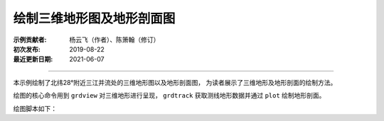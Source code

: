 绘制三维地形图及地形剖面图
==========================

:示例贡献者: 杨云飞（作者）、陈箫翰（修订）
:初次发布: 2019-08-22
:最近更新日期: 2021-06-07

----

本示例绘制了北纬28°附近三江并流处的三维地形图以及地形剖面图，
为读者展示了三维地形及地形剖面的绘制方法。

绘图的核心命令用到 ``grdview`` 对三维地形进行呈现，
``grdtrack`` 获取测线地形数据并通过 ``plot`` 绘制地形剖面。

绘图脚本如下：

.. gmtplot:: ex027.sh
    :width: 75%
    :show-code: true

